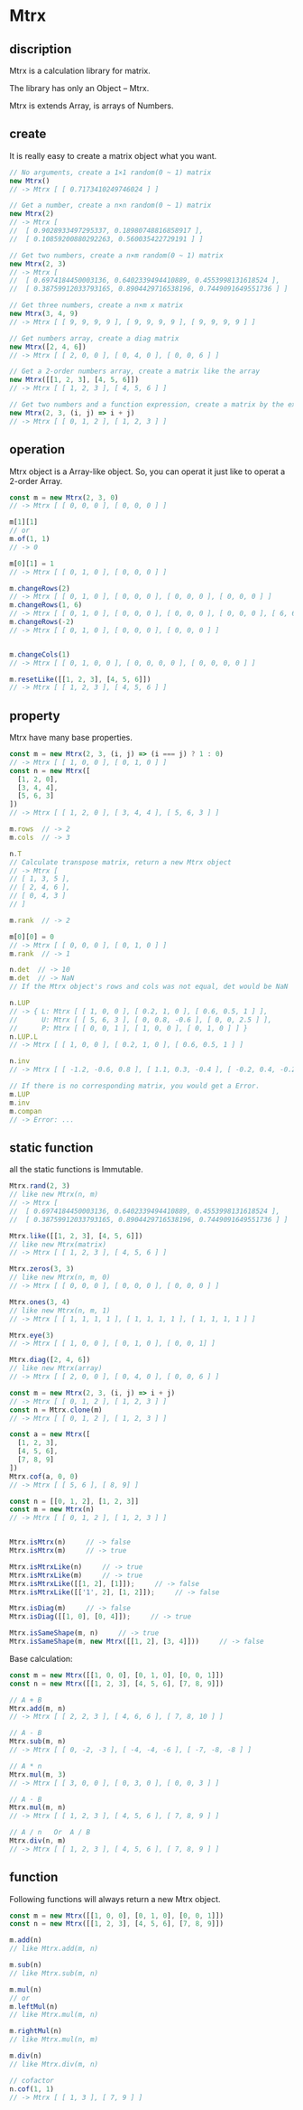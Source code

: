 #+AUTHOR: zhufuge
#+DATE: <2017-04-21 周五 13:25>


* Mtrx
** discription
   Mtrx is a calculation library for matrix.

   The library has only an Object -- Mtrx.

   Mtrx is extends Array, is arrays of Numbers.

** create
   It is really easy to create a matrix object what you want.
   
  #+BEGIN_SRC js
    // No arguments, create a 1×1 random(0 ~ 1) matrix
    new Mtrx()
    // -> Mtrx [ [ 0.7173410249746024 ] ]

    // Get a number, create a n×n random(0 ~ 1) matrix
    new Mtrx(2)
    // -> Mtrx [
    //  [ 0.9028933497295337, 0.18980748816858917 ],
    //  [ 0.10859200880292263, 0.560035422729191 ] ]

    // Get two numbers, create a n×m random(0 ~ 1) matrix
    new Mtrx(2, 3)
    // -> Mtrx [
    //  [ 0.6974184450003136, 0.6402339494410889, 0.4553998131618524 ],
    //  [ 0.38759912033793165, 0.8904429716538196, 0.7449091649551736 ] ]

    // Get three numbers, create a n×m x matrix
    new Mtrx(3, 4, 9)
    // -> Mtrx [ [ 9, 9, 9, 9 ], [ 9, 9, 9, 9 ], [ 9, 9, 9, 9 ] ]
    
    // Get numbers array, create a diag matrix
    new Mtrx([2, 4, 6])
    // -> Mtrx [ [ 2, 0, 0 ], [ 0, 4, 0 ], [ 0, 0, 6 ] ]

    // Get a 2-order numbers array, create a matrix like the array
    new Mtrx([[1, 2, 3], [4, 5, 6]])
    // -> Mtrx [ [ 1, 2, 3 ], [ 4, 5, 6 ] ]

    // Get two numbers and a function expression, create a matrix by the expression
    new Mtrx(2, 3, (i, j) => i + j)
    // -> Mtrx [ [ 0, 1, 2 ], [ 1, 2, 3 ] ]
  #+END_SRC

** operation
   Mtrx object is a Array-like object. So, you can operat it just like to operat a 2-order Array.

   #+BEGIN_SRC js
     const m = new Mtrx(2, 3, 0)
     // -> Mtrx [ [ 0, 0, 0 ], [ 0, 0, 0 ] ]

     m[1][1]
     // or
     m.of(1, 1)
     // -> 0

     m[0][1] = 1
     // -> Mtrx [ [ 0, 1, 0 ], [ 0, 0, 0 ] ]

     m.changeRows(2)
     // -> Mtrx [ [ 0, 1, 0 ], [ 0, 0, 0 ], [ 0, 0, 0 ], [ 0, 0, 0 ] ]
     m.changeRows(1, 6)
     // -> Mtrx [ [ 0, 1, 0 ], [ 0, 0, 0 ], [ 0, 0, 0 ], [ 0, 0, 0 ], [ 6, 6, 6 ] ]
     m.changeRows(-2)
     // -> Mtrx [ [ 0, 1, 0 ], [ 0, 0, 0 ], [ 0, 0, 0 ] ]


     m.changeCols(1)
     // -> Mtrx [ [ 0, 1, 0, 0 ], [ 0, 0, 0, 0 ], [ 0, 0, 0, 0 ] ]

     m.resetLike([[1, 2, 3], [4, 5, 6]])
     // -> Mtrx [ [ 1, 2, 3 ], [ 4, 5, 6 ] ]
   #+END_SRC

** property
   Mtrx have many base properties.

   #+BEGIN_SRC js
     const m = new Mtrx(2, 3, (i, j) => (i === j) ? 1 : 0)
     // -> Mtrx [ [ 1, 0, 0 ], [ 0, 1, 0 ] ]
     const n = new Mtrx([
       [1, 2, 0],
       [3, 4, 4],
       [5, 6, 3]
     ])
     // -> Mtrx [ [ 1, 2, 0 ], [ 3, 4, 4 ], [ 5, 6, 3 ] ]

     m.rows  // -> 2
     m.cols  // -> 3
     
     n.T
     // Calculate transpose matrix, return a new Mtrx object
     // -> Mtrx [
     // [ 1, 3, 5 ],
     // [ 2, 4, 6 ],
     // [ 0, 4, 3 ]
     // ]

     m.rank  // -> 2

     m[0][0] = 0
     // -> Mtrx [ [ 0, 0, 0 ], [ 0, 1, 0 ] ]
     m.rank  // -> 1
     
     n.det  // -> 10
     m.det  // -> NaN
     // If the Mtrx object's rows and cols was not equal, det would be NaN

     n.LUP
     // -> { L: Mtrx [ [ 1, 0, 0 ], [ 0.2, 1, 0 ], [ 0.6, 0.5, 1 ] ],
     //      U: Mtrx [ [ 5, 6, 3 ], [ 0, 0.8, -0.6 ], [ 0, 0, 2.5 ] ],
     //      P: Mtrx [ [ 0, 0, 1 ], [ 1, 0, 0 ], [ 0, 1, 0 ] ] }
     n.LUP.L
     // -> Mtrx [ [ 1, 0, 0 ], [ 0.2, 1, 0 ], [ 0.6, 0.5, 1 ] ]

     n.inv
     // -> Mtrx [ [ -1.2, -0.6, 0.8 ], [ 1.1, 0.3, -0.4 ], [ -0.2, 0.4, -0.2 ] ]

     // If there is no corresponding matrix, you would get a Error.
     m.LUP
     m.inv
     m.compan
     // -> Error: ...
   #+END_SRC

** static function
   all the static functions is Immutable.
   #+BEGIN_SRC js
     Mtrx.rand(2, 3)
     // like new Mtrx(n, m)
     // -> Mtrx [
     //  [ 0.6974184450003136, 0.6402339494410889, 0.4553998131618524 ],
     //  [ 0.38759912033793165, 0.8904429716538196, 0.7449091649551736 ] ]

     Mtrx.like([[1, 2, 3], [4, 5, 6]])
     // like new Mtrx(matrix)
     // -> Mtrx [ [ 1, 2, 3 ], [ 4, 5, 6 ] ]

     Mtrx.zeros(3, 3)
     // like new Mtrx(n, m, 0)
     // -> Mtrx [ [ 0, 0, 0 ], [ 0, 0, 0 ], [ 0, 0, 0 ] ]

     Mtrx.ones(3, 4)
     // like new Mtrx(n, m, 1)
     // -> Mtrx [ [ 1, 1, 1, 1 ], [ 1, 1, 1, 1 ], [ 1, 1, 1, 1 ] ]

     Mtrx.eye(3)
     // -> Mtrx [ [ 1, 0, 0 ], [ 0, 1, 0 ], [ 0, 0, 1] ]

     Mtrx.diag([2, 4, 6])
     // like new Mtrx(array)
     // -> Mtrx [ [ 2, 0, 0 ], [ 0, 4, 0 ], [ 0, 0, 6 ] ]

     const m = new Mtrx(2, 3, (i, j) => i + j)
     // -> Mtrx [ [ 0, 1, 2 ], [ 1, 2, 3 ] ]
     const n = Mtrx.clone(m)
     // -> Mtrx [ [ 0, 1, 2 ], [ 1, 2, 3 ] ]

     const a = new Mtrx([
       [1, 2, 3],
       [4, 5, 6],
       [7, 8, 9]
     ])
     Mtrx.cof(a, 0, 0)
     // -> Mtrx [ [ 5, 6 ], [ 8, 9] ]
   #+END_SRC

   #+BEGIN_SRC js
     const n = [[0, 1, 2], [1, 2, 3]]
     const m = new Mtrx(n)
     // -> Mtrx [ [ 0, 1, 2 ], [ 1, 2, 3 ] ]


     Mtrx.isMtrx(n)     // -> false
     Mtrx.isMtrx(m)     // -> true

     Mtrx.isMtrxLike(n)     // -> true
     Mtrx.isMtrxLike(m)     // -> true
     Mtrx.isMtrxLike([[1, 2], [1]]);     // -> false
     Mtrx.isMtrxLike([['1', 2], [1, 2]]);     // -> false

     Mtrx.isDiag(m)     // -> false
     Mtrx.isDiag([[1, 0], [0, 4]]);     // -> true

     Mtrx.isSameShape(m, n)     // -> true
     Mtrx.isSameShape(m, new Mtrx([[1, 2], [3, 4]]))     // -> false
   #+END_SRC

   Base calculation:

   #+BEGIN_SRC js
   const m = new Mtrx([[1, 0, 0], [0, 1, 0], [0, 0, 1]])
   const n = new Mtrx([[1, 2, 3], [4, 5, 6], [7, 8, 9]])

   // A + B
   Mtrx.add(m, n)
   // -> Mtrx [ [ 2, 2, 3 ], [ 4, 6, 6 ], [ 7, 8, 10 ] ]

   // A - B
   Mtrx.sub(m, n)
   // -> Mtrx [ [ 0, -2, -3 ], [ -4, -4, -6 ], [ -7, -8, -8 ] ]

   // A * n
   Mtrx.mul(m, 3)
   // -> Mtrx [ [ 3, 0, 0 ], [ 0, 3, 0 ], [ 0, 0, 3 ] ]
   
   // A · B
   Mtrx.mul(m, n)
   // -> Mtrx [ [ 1, 2, 3 ], [ 4, 5, 6 ], [ 7, 8, 9 ] ]

   // A / n   Or  A / B
   Mtrx.div(n, m)
   // -> Mtrx [ [ 1, 2, 3 ], [ 4, 5, 6 ], [ 7, 8, 9 ] ]
   #+END_SRC

** function
   Following functions will always return a new Mtrx object.

   #+BEGIN_SRC js
   const m = new Mtrx([[1, 0, 0], [0, 1, 0], [0, 0, 1]])
   const n = new Mtrx([[1, 2, 3], [4, 5, 6], [7, 8, 9]])
   
   m.add(n)
   // like Mtrx.add(m, n)

   m.sub(n)
   // like Mtrx.sub(m, n)

   m.mul(n)
   // or
   m.leftMul(n)
   // like Mtrx.mul(m, n)

   m.rightMul(n)
   // like Mtrx.mul(n, m)

   m.div(n)
   // like Mtrx.div(m, n)

   // cofactor
   n.cof(1, 1)
   // -> Mtrx [ [ 1, 3 ], [ 7, 9 ] ]
   #+END_SRC

